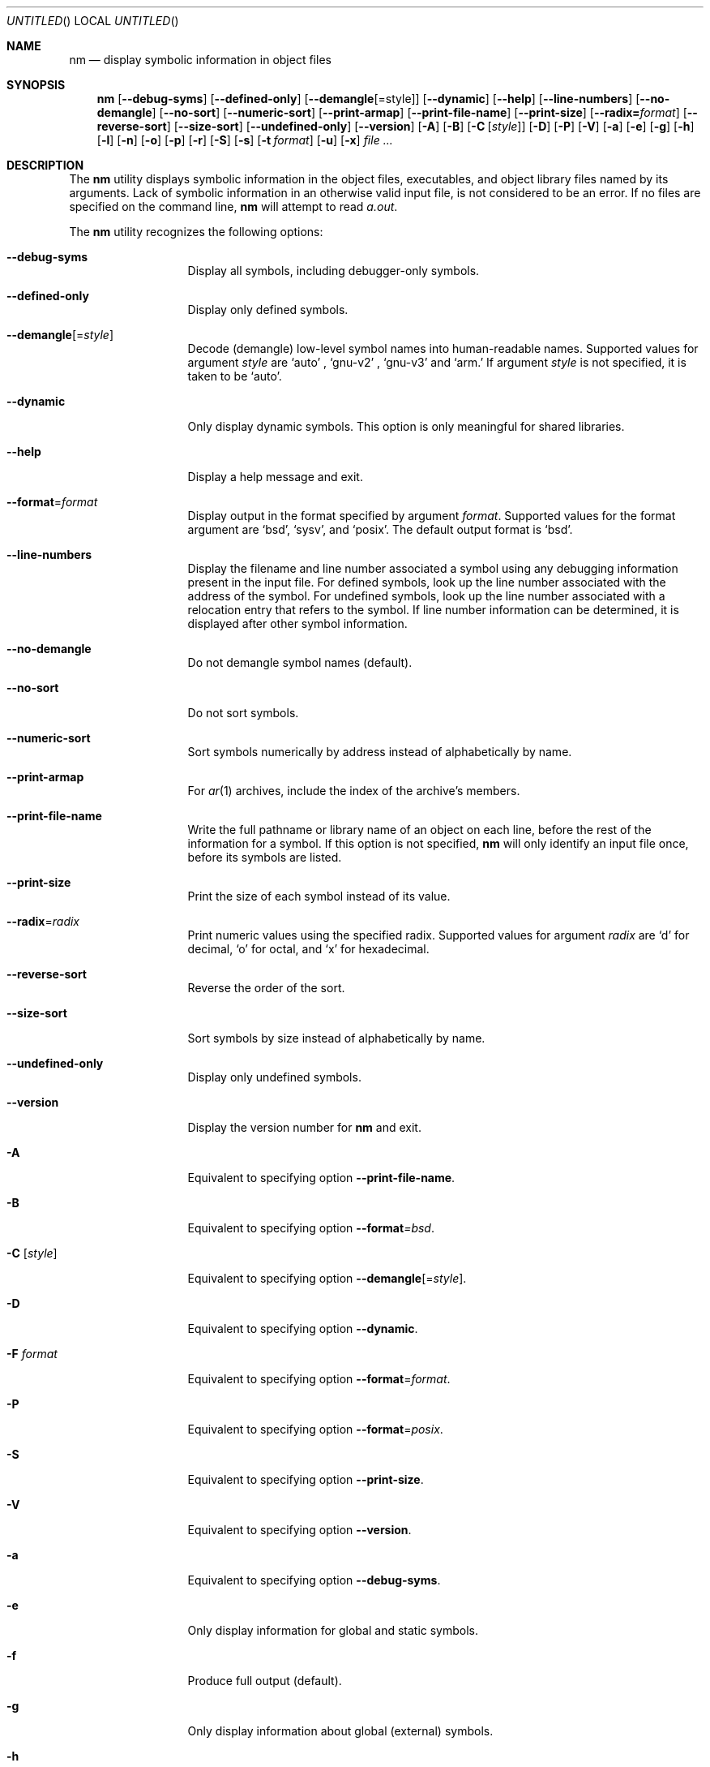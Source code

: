 .\" Copyright (c) 2007 Hyogeol Lee <hyogeollee@gmail.com>
.\" All rights reserved.
.\"
.\" Redistribution and use in source and binary forms, with or without
.\" modification, are permitted provided that the following conditions
.\" are met:
.\" 1. Redistributions of source code must retain the above copyright
.\"    notice, this list of conditions and the following disclaimer
.\"    in this position and unchanged.
.\" 2. Redistributions in binary form must reproduce the above copyright
.\"    notice, this list of conditions and the following disclaimer in the
.\"    documentation and/or other materials provided with the distribution.
.\"
.\" THIS SOFTWARE IS PROVIDED BY THE AUTHORS ``AS IS'' AND ANY EXPRESS OR
.\" IMPLIED WARRANTIES, INCLUDING, BUT NOT LIMITED TO, THE IMPLIED WARRANTIES
.\" OF MERCHANTABILITY AND FITNESS FOR A PARTICULAR PURPOSE ARE DISCLAIMED.
.\" IN NO EVENT SHALL THE AUTHOR BE LIABLE FOR ANY DIRECT, INDIRECT,
.\" INCIDENTAL, SPECIAL, EXEMPLARY, OR CONSEQUENTIAL DAMAGES (INCLUDING, BUT
.\" NOT LIMITED TO, PROCUREMENT OF SUBSTITUTE GOODS OR SERVICES; LOSS OF USE,
.\" DATA, OR PROFITS; OR BUSINESS INTERRUPTION) HOWEVER CAUSED AND ON ANY
.\" THEORY OF LIABILITY, WHETHER IN CONTRACT, STRICT LIABILITY, OR TORT
.\" (INCLUDING NEGLIGENCE OR OTHERWISE) ARISING IN ANY WAY OUT OF THE USE OF
.\" THIS SOFTWARE, EVEN IF ADVISED OF THE POSSIBILITY OF SUCH DAMAGE.
.\"
.Dd May 4, 2008
.Os
.Dt NM 1
.Sh NAME
.Nm nm
.Nd display symbolic information in object files
.Sh SYNOPSIS
.Nm
.Op Fl -debug-syms
.Op Fl -defined-only
.Op Fl -demangle Ns Op = Ns style
.Op Fl -dynamic
.Op Fl -help
.Op Fl -line-numbers
.Op Fl -no-demangle
.Op Fl -no-sort
.Op Fl -numeric-sort
.Op Fl -print-armap
.Op Fl -print-file-name
.Op Fl -print-size
.Op Fl -radix= Ns Ar format
.Op Fl -reverse-sort
.Op Fl -size-sort
.Op Fl -undefined-only
.Op Fl -version
.Op Fl A
.Op Fl B
.Op Fl C Op Ar style
.Op Fl D
.Op Fl P
.Op Fl V
.Op Fl a
.Op Fl e
.Op Fl g
.Op Fl h
.Op Fl l
.Op Fl n
.Op Fl o
.Op Fl p
.Op Fl r
.Op Fl S
.Op Fl s
.Op Fl t Ar format
.Op Fl u
.Op Fl x
.Ar file ...
.Sh DESCRIPTION
The
.Nm
utility displays symbolic information in the object files,
executables, and object library files named by its arguments.
Lack of symbolic information in an otherwise valid input
file, is not considered to be an error.
If no files are specified on the command line,
.Nm
will attempt to read
.Pa a.out .
.Pp
The
.Nm
utility recognizes the following options:
.Bl -tag -width ".Fl d Ar argument"
.It Fl -debug-syms
Display all symbols, including debugger-only symbols.
.It Fl -defined-only
Display only defined symbols.
.It Fl -demangle Ns Op = Ns Ar style
Decode (demangle) low-level symbol names into human-readable names.
Supported values for argument
.Ar style
are
.Sq auto
,
.Sq gnu-v2
,
.Sq gnu-v3 
and
.Sq arm.
If argument
.Ar style
is not specified, it is taken to be
.Sq auto .
.It Fl -dynamic
Only display dynamic symbols.
This option is only meaningful for shared libraries.
.It Fl -help
Display a help message and exit.
.It Fl -format Ns = Ns Ar format
Display output in the format specified by argument
.Ar format .
Supported values for the format argument are
.Sq bsd ,
.Sq sysv ,
and
.Sq posix .
The default output format is
.Sq bsd .
.It Fl -line-numbers
Display the filename and line number associated a symbol using
any debugging information present in the input file.
For defined symbols, look up the line number associated with
the address of the symbol.
For undefined symbols, look up the line number associated with
a relocation entry that refers to the symbol.
If line number information can be determined, it is displayed after
other symbol information.
.It Fl -no-demangle
Do not demangle symbol names (default).
.It Fl -no-sort
Do not sort symbols.
.It Fl -numeric-sort
Sort symbols numerically by address instead of alphabetically by name.
.It Fl -print-armap
For
.Xr ar 1
archives, include the index of the archive's members.
.It Fl -print-file-name
Write the full pathname or library name of an object on each line,
before the rest of the information for a symbol.
If this option is not specified,
.Nm
will only identify an input file once, before its symbols are
listed.
.It Fl -print-size
Print the size of each symbol instead of its value.
.It Fl -radix Ns = Ns Ar radix
Print numeric values using the specified radix.
Supported values for argument
.Ar radix
are
.Sq d
for decimal,
.Sq o
for octal, and
.Sq x
for hexadecimal.
.It Fl -reverse-sort
Reverse the order of the sort.
.It Fl -size-sort
Sort symbols by size instead of alphabetically by name.
.It Fl -undefined-only
Display only undefined symbols.
.It Fl -version
Display the version number for
.Nm
and exit.
.It Fl A
Equivalent to specifying option
.Fl -print-file-name .
.It Fl B
Equivalent to specifying option
.Fl -format Ns Ar =bsd .
.It Fl C Op Ar style
Equivalent to specifying option
.Fl -demangle Ns Op = Ns Ar style .
.It Fl D
Equivalent to specifying option
.Fl -dynamic .
.It Fl F Ar format
Equivalent to specifying option
.Fl -format Ns = Ns Ar format .
.It Fl P
Equivalent to specifying option
.Fl -format Ns = Ns Ar posix .
.It Fl S
Equivalent to specifying option
.Fl -print-size .
.It Fl V
Equivalent to specifying option
.Fl -version .
.It Fl a
Equivalent to specifying option
.Fl -debug-syms .
.It Fl e
Only display information for global and static symbols.
.It Fl f
Produce full output (default).
.It Fl g
Only display information about global (external) symbols.
.It Fl h
Equivalent to specifying option
.Fl -help .
.It Fl l
Equivalent to specifying option
.Fl -line-numbers .
.It Fl n
Equivalent to specifying option
.Fl -numeric-sort .
.It Fl o
Equivalent to specifying option
.Fl t Ar o .
.It Fl p
Equivalent to specifying option
.Fl -no-sort .
.It Fl v
Equivalent to option
.Fl n .
.It Fl r
Equivalent to specifying option
.Fl -reverse-sort
.It Fl s
Equivalent to specifying option
.Fl -print-armap .
.It Fl t Ar radix
Equivalent to specifying option
.Fl t Ar radix .
.It Fl u
Equivalent to specifying option
.Fl -undefined-only .
.It Fl x
Write numeric values in hexadecimal (equivalent to -t x).
.El
.Sh OUTPUT FORMAT
.Pp
The
.Nm
utility can present its information in a number of formats, numeric
radices and sort orders.
By default
.Nm
uses BSD style output, a decimal radix, without output sorted
alphabetically by name and without demangling of names.
.Pp
For each symbol listed,
.Nm
presents the following information:
.Bl -bullet -compact
.It
The library or object name, if options
.Fl A
or
.Fl -print-file-name
were specified.
.It
The symbol name.
.It
The type of the symbol denoted by a single character as below:
.Bl -tag -compact -width indent
.It A
A global, absolute symbol.
.It B
A global
.Dq bss
(uninitialized data) symbol.
.It C
A
.Dq common
symbol, representing uninitialized data.
.It D
A global symbol naming initialized data.
.It N
A debugger symbol.
.It R
A read-only data symbol.
.It T
A global text symbol.
.It U
An undefined symbol.
.It V
A weak object.
.It W
A weak reference.
.It a
A local absolute symbol.
.It b
A local
.Dq bss
(uninitialized data) symbol.
.It d
A local data symbol.
.It t
A local text symbol.
.It v
A weak object that is undefined.
.It w
A weak symbol that is undefined.
.It ?
None of the above.
.El
.It
The value of the symbol.
.It
The size of the symbol if applicable.
.It
Line number information, if available and if options
.Fl l
or
.Fl -line-numbers
were specified.
.El
.Sh EXIT STATUS
.Ex -std
.Sh SEE ALSO
.Xr ar 1 ,
.Xr objdump 1 ,
.Xr ranlib 1 ,
.Xr elf 3
.Sh AUTHORS
The
.Nm
utility and this manual page were written by
.An Hyogeol Lee Aq hyogeollee@gmail.com .
